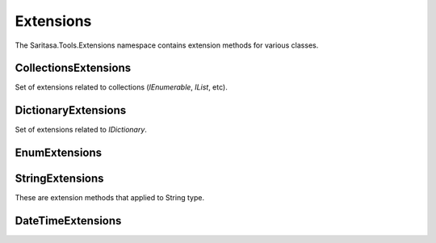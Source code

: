 Extensions
==========

The Saritasa.Tools.Extensions namespace contains extension methods for various classes.

CollectionsExtensions
---------------------

.. class:: CollectionsExtensions

    Set of extensions related to collections (`IEnumerable`, `IList`, etc).

    .. function:: static IOrderedEnumerable<TSource> Order<TSource, TKey>(IEnumerable<TSource> source, Func<TSource, TKey> keySelector, SortOrder sortOrder)

        Extension to order enumerable by asc or desc order. ``Ask`` and ``Desc`` are ``SortOrder`` enum members.

    .. function:: static Common.PagedEnumerable<T> GetPaged<T>(IEnumerable<T> source, int page, int pageSize)

        Get paged enumeration. See ``PagedEnumerable`` class for more reference.

    .. function:: IEnumerable<IEnumerable<T>> ChunkSelectRange<T>(IEnumerable<T> source, int chunkSize)

        Breaks a list of items into chunks of a specific size and yeilds T items. Default ``chunkSize`` is 1000.

    .. function:: IEnumerable<T> ChunkSelect<T>(IEnumerable<T> source, int chunkSize)

        Breaks a list of items into chunks of a specific size and yeilds T items. Default ``chunkSize`` is 1000.

    .. function:: void ForEach<T>(IEnumerable<T> target, Action<T> action)

        Implements foreach loop with Action. Action does something with each item of collection. Since there is a tacit agreement that linq extensions should not change collection items it is implemented as helper method. Default chunk size is 1000. For example you can use it like this:

            .. code-block:: c#

                foreach (var user in Users) {
                    user.FirstName = StringExtensions.Capitalize(user.FirstName);
                }

                // can be replaced

                Users.ForEach(u => { u.FirstName = StringExtensions.Capitalize(u.FirstName) });

    .. function:: int FirstIndexMatch<T>(IEnumerable<T> target, Predicate<T> condition)

         Returns item index in enumerable that matches specific condition. Example:

            .. code-block:: c#

                var arr = new[] { 10, 45, 6, 34, 6 };
                var index = arr.FirstIndexMatch(a => a == 6); // returns 2

DictionaryExtensions
--------------------

.. class:: DictionaryExtensions

    Set of extensions related to `IDictionary`.

    .. function:: TValue GetValueDefault<TKey, TValue>(IDictionary<TKey, TValue> target, TKey key, TValue defaultValue)

        Tries to get the value by key. If key is not presented to dictionary returns ``defaultValue``.

EnumExtensions
--------------

.. class:: EnumExtensions

    .. function:: String GetDescription(Enum target)

        Returns the value of DescriptionAttribute attribute.

StringExtensions
----------------

.. class:: StringExtensions

    These are extension methods that applied to String type.

    .. function:: String.FormatWith(params object[] args)

        With this extension you can easly append parameters to any string.

            .. code-block:: c#

                // without extensions:
                Console.WriteLine(String.Format("The sum of {1} and {2} is {3}", a, b, sum));

                // with extension:
                Console.WriteLine("The sum of {1} and {2} is {3}".FormatWith(a, b, sum));

    .. function:: Boolean String.IsEmpty()

        Returns true if string is empty. Without extensions you have to write ``String.IsNullOrEmpty(str)``.

    .. function:: Boolean String.IsNotEmpty()

        Returns true if string is not empty. Without extensions you have to write ``!String.IsNullOrEmpty(str)``.

    .. function:: String String.NullSafe()

        Returns empty string if target string is empty or string itself. It is the same as ``(mystring ?? "")``.

DateTimeExtensions
------------------

.. class:: DateTimeExtensions

    .. function:: Boolean IsHoliday(DateTime target)

        Just checkes is this a Saturday or Sunday.

    .. function:: DateTime Truncate(DateTime target, DateTimeTruncation truncation)

        Trancates the date by seconds, minutes, hours, days or months.

    .. function:: bool IsBetween(DateTime target, DateTime startDate, DateTime endDate)

        Is target date between startDate and endDate dates.

    .. function:: int CompareTo(DateTime target, DateTime value, DateTimePeriod period)

        The same as DateTime.CompareTo method but with additional truncation.

    .. function:: IEnumerable<DateTime> Range(DateTime fromDate, DateTime toDate)

        Returns dates range.

    .. function:: DateTime CombineDateTime(DateTime date, DateTime time)

        Combines date part from first date and time from another.

    .. function:: DateTime StartOf(DateTime target, DateTimePeriod period)

        Start datetime of period.

    .. function:: DateTime EndOf(DateTime target, DateTimePeriod period)

        End datetime of period.

    .. function:: DateTime FromUnixTimestamp(double unixTimeStamp)

        Converts from unix time stamp to DateTime.

    .. function:: double ToUnixTimestamp(DateTime target)

        Converts DateTime to unix time stamp.
